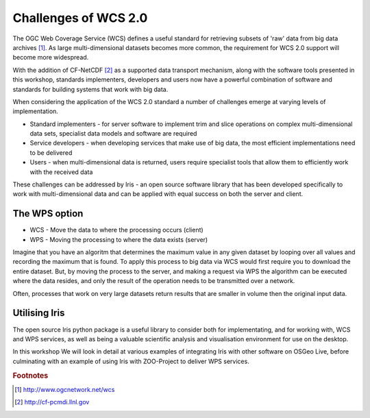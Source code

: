 =====================
Challenges of WCS 2.0
=====================

The OGC Web Coverage Service (WCS) defines a useful standard for retrieving
subsets of 'raw' data from big data archives [#f1]_. As large multi-dimensional
datasets becomes more common, the requirement for WCS 2.0 support will become
more widespread.

.. image:: images/WCS_operations.png
    :width: 250px
    :align: center

With the addition of CF-NetCDF [#f2]_ as a supported data transport mechanism,
along with the software tools presented in this workshop, standards
implementers, developers and users now have a powerful combination of software
and standards for building systems that work with big data.

When considering the application of the WCS 2.0 standard a number of challenges
emerge at varying levels of implementation.

- Standard implementers - for server software to implement trim and slice
  operations on complex multi-dimensional data sets, specialist data models
  and software are required
- Service developers - when developing services that make use of big data,
  the most efficient implementations need to be delivered
- Users - when multi-dimensional data is returned, users require specialist
  tools that allow them to efficiently work with the received data

These challenges can be addressed by Iris - an open source software library
that has been developed specifically to work with multi-dimensional data and
can be applied with equal success on both the server and client.

The WPS option
--------------

- WCS - Move the data to where the processing occurs (client)
- WPS - Moving the processing to where the data exists (server)

Imagine that you have an algoritm that determines the maximum value in any
given dataset by looping over all values and recording the maximum that is
found. To apply this process to big data via WCS would first require you
to download the entire dataset. But, by moving the process to the server, and
making a request via WPS the algorithm can be executed where the data resides,
and only the result of the operation needs to be transmitted over a network.

Often, processes that work on very large datasets return results that are
smaller in volume then the original input data.

Utilising Iris
--------------

The open source Iris python package is a useful library to consider both for
implementating, and for working with, WCS and WPS services, as well as being a
valuable scientific analysis and visualisation environment for use on the
desktop.

In this workshop We will look in detail at various examples of integrating
Iris with other software on OSGeo Live, before culminating with
an example of using Iris with ZOO-Project to deliver WPS services.

.. rubric:: Footnotes

.. [#f1] http://www.ogcnetwork.net/wcs
.. [#f2] http://cf-pcmdi.llnl.gov
